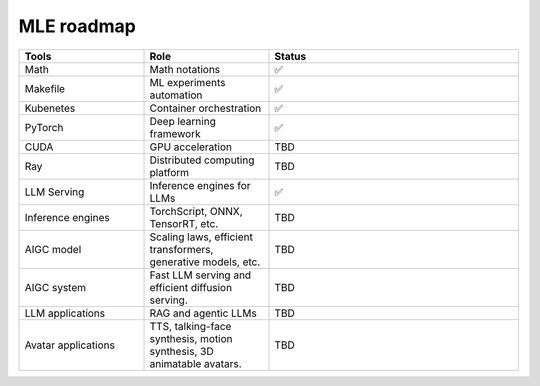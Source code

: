 ====================
MLE roadmap
====================

.. list-table:: 
   :widths: 25 25 50
   :header-rows: 1

   * - Tools
     - Role
     - Status
   * - Math
     - Math notations
     - ✅
   * - Makefile
     - ML experiments automation
     - ✅
   * - Kubenetes
     - Container orchestration
     - ✅
   * - PyTorch
     - Deep learning framework
     - ✅
   * - CUDA
     - GPU acceleration
     - TBD
   * - Ray
     - Distributed computing platform
     - TBD
   * - LLM Serving
     - Inference engines for LLMs
     - ✅
   * - Inference engines
     - TorchScript, ONNX, TensorRT, etc.
     - TBD
   * - AIGC model
     - Scaling laws, efficient transformers, generative models, etc.
     - TBD
   * - AIGC system
     - Fast LLM serving and efficient diffusion serving.
     - TBD
   * - LLM applications
     - RAG and agentic LLMs
     - TBD
   * - Avatar applications
     - TTS, talking-face synthesis, motion synthesis, 3D animatable avatars.
     - TBD

